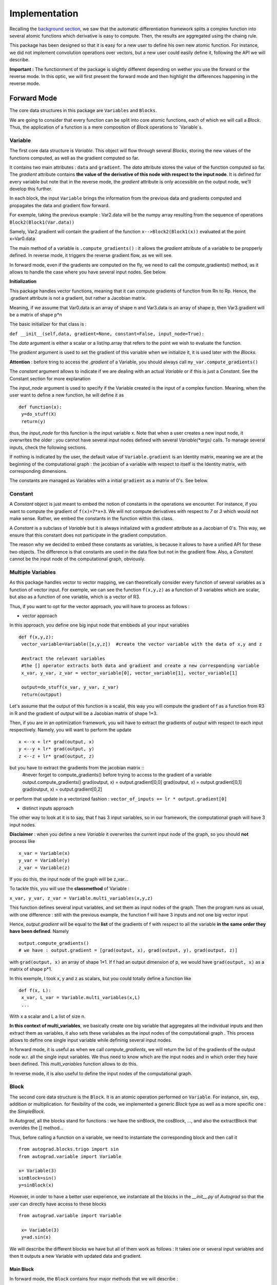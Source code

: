 #########################
Implementation
#########################

Recalling the `background section <https://autograd.readthedocs.io/en/latest/background.html>`_, we saw that the automatic differentiation framework splits a complex function into several atomic functions which derivative is easy to compute. Then, the results are aggregated using the chaing rule. 

This package has been designed so that it is easy for a new user to define his own new atomic function. For instance, we did not implement convolution operations over vectors, but a new user could easily define it, following the API we will describe.

**Important :** The functionment of the package is slightly different depending on wether you use the forward or the reverse mode. In this optic, we will first present the forward mode and then highlight the differences happening in the reverse mode.

************
Forward Mode
************

The core data structures in this package are ``Variables`` and ``Blocks``.

We are going to consider that every function can be split into core atomic functions, each of which we will call a `Block`. Thus, the application of a function is a mere composition of `Block` operations to `Variable`s. 

.. image:: img/easy_function.png


Variable
--------

The first core data structure is `Variable`. This object will flow through several `Blocks`, storing the new values of the functions computed, as well as the gradient computed so far.

.. image:: img/Variable.png

It contains two main attributes : ``data`` and ``gradient``. The `data` attribute stores the value of the function computed so far. The `gradient` attribute contains **the value of the derivative of this node with respect to the input node**. It is defined for every variable but note that in the reverse mode, the `gradient` attribute is only accessible on the output node, we'll develop this further.

In each block, the input ``Variable`` brings the information from the previous data and gradients computed and propagates the data and gradient flow forward.

For exemple, taking the previous example : Var2.data will be the numpy array resulting from the sequence of operations ``Block2(Block1(Var.data))``

Samely, Var2.gradient will contain the gradient of the function ``x-->Block2(Block1(x))`` evaluated at the point x=Var0.data



The main method of a variable is ``.compute_gradients()`` : it allows the `gradient` attribute of a variable to be propperly defined. In reverse mode, it triggers the reverse gradient flow, as we will see.

In forward mode, even if the gradients are computed on the fly, we need to call the compute_gradients() method, as it allows to handle the case where you have several input nodes. See below.


**Initialization**

This package handles vector functions, meaning that it can compute gradients of function from Rn to Rp. Hence, the .gradient attribute is not a gradient, but rather a Jacobian matrix.

Meaning, if we assume that Var0.data is an array of shape n and Var3.data is an array of shape p, then Var3.gradient will be a matrix of shape p*n


The basic initializer for that class is :

``def __init__(self,data, gradient=None, constant=False, input_node=True):``
 
The `data` argument is either a scalar or a list/np.array that refers to the point we wish to evaluate the function. 

The `gradient` argument is used to set the gradient of this variable when we initialize it, it is used later with the `Blocks`.

**Attention** : before tring to access the `.gradient` of a Variable, you should always call ``my_var.compute_gradients()``

The `constant` argument allows to indicate if we are dealing with an actual `Variable` or if this is just a `Constant`. See the Constant section for more explanation

The `input_node` argument is used to specify if the Variable created is the input of a complex function. Meaning, when the user want to define a new function, he will define it as ::

 def function(x):
  y=do_stuff(X)
  return(y)


thus, the `input_node` for this function is the input variable x. Note that when a user creates a new input node, it overwrites the older : you cannot have several input nodes defined with several `Variable(*args)` calls. To manage several inputs, check the following sections.


If nothing is indicated by the user, the default value of ``Variable.gradient`` is an Identity matrix, meaning we are at the beginning of the computational graph : the jacobian of a variable with respect to itself is the Identity matrix, with corresponding dimensions.

The constants are managed as Variables with a initial ``gradient`` as a matrix of 0's. See below.


Constant
-----------

A `Constant` object is just meant to embed the notion of constants in the operations we encounter. For instance, if you want to compute the gradient of ``f(x)=7*x+3``. We will not compute derivatives with respect to `7` or `3` which would not make sense. Rather, we embed the constants in the function within this class. 

A `Constant` is a subclass of `Variable` but it is always initialized with a `gradient` attribute as a Jacobian of 0's. This way, we ensure that this constant does not participate in the gradient computation.

The reason why we decided to embed these constants as variables, is because it allows to have a unified API for these two objects. The difference is that constants are used in the data flow but not in the gradient flow. Also, a `Constant` cannot be the input node of the computational graph, obviously.


Multiple Variables
-------------------

As this package handles vector to vector mapping, we can theoretically consider every function of several variables as a function of vector input. For exemple, we can see the function ``f(x,y,z)`` as a function of 3 variables which are scalar, but also as a function of one variable, which is a vector of R3.

Thus, if you want to opt for the vector approach, you will have to process as follows : 

- vector approach 

In this approach, you define one big input node that embbeds all your input variables ::

 def f(x,y,z):
  vector_variable=Variable([x,y,z])  #create the vector variable with the data of x,y and z 
  
  #extract the relevant variables
  #the [] operator extracts both data and gradient and create a new corresponding variable 
  x_var, y_var, z_var = vector_variable[0], vector_variable[1], vector_variable[1]  
  
  output=do_stuff(x_var, y_var, z_var)
  return(outpput)

Let's assume that the output of this function is a scalal, this way you will compute the gradient of f as a function from R3 in R and the gradient of `output` will be a Jacobian matrix of shape 1*3.

Then, if you are in an optimization framework, you will have to extract the gradients of `output` with respect to each input respectively. Namely, you will want to perform the update :: 

 x <--x + lr* grad(output, x)
 y <--y + lr* grad(output, y)
 z <--z + lr* grad(output, z)

but you have to extract the gradients from the jacobian matrix :: 
 #never forget to compute_gradients() before trying to access to the gradient of a variable
 output.compute_gradients()
 grad(output, x) = output.gradient[0,0]
 grad(output, x) = output.gradient[0,1]
 grad(output, x) = output.gradient[0,2]

or perform that update in a vectorized fashion  : ``vector_of_inputs += lr * output.gradient[0]``


- distinct inputs approach

The other way to look at it is to say, that f has 3 input variables, so in our framework, the computational graph will have 3 input nodes. 

**Disclaimer** : when you define a new `Variable` it overwrites the current input node of the graph, so you should **not** process like :: 

 x_var = Variable(x)
 y_var = Variable(y)
 z_var = Variable(z)

If you do this, the input node of the graph will be z_var... 

To tackle this, you will use the **classmethod** of Variable : 

``x_var, y_var, z_var = Variable.multi_variables(x,y,z)``

This function defines several input variables, and set them as input nodes of the graph. Then the program runs as usual, with one difference : still with the previous example, the function f will have 3 inputs and not one big vector input

Hence, `output.gradient` will be equal to the **list** of the gradients of f with respect to all the variable **in the same order they have been defined**. Namely ::

 output.compute_gradients()
 # we have : output.gradient = [grad(output, x), grad(output, y), grad(output, z)]

with ``grad(output, x)`` an array of shape 1*1. If f had an output dimension of p, we would have ``grad(output, x)`` as a matrix of shape p*1.

In this exemple, I took x, y and z as scalars, but you could totally define a function like :: 

 def f(x, L):
  x_var, L_var = Variable.multi_variables(x,L)
  ...
  
With x a scalar and L a list of size n.


**In this context of multi_variables**, we basically create one big variable that aggregates all the individual inputs and then extract them as variables, it also sets these variabales as the input nodes of the computational graph . This process allows to define one single input variable while defininig several input nodes. 

In forward mode, it is useful as when we call `compute_gradients`, we will return the list of the gradients of the output node w.r. all the single input variables. We thus need to know which are the input nodes and in which order they have been defined. This `multi_variables` function allows to do this.

In reverse mode, it is also useful to define the input nodes of the computational graph.
 



Block
----------


The second core data structure is the ``Block``. It is an atomic operation performed on ``Variable``. For instance, sin, exp, addition or multiplication. for flexibility of the code, we implemented a generic `Block` type as well as a more specific one : the `SimpleBlock`.

In `Autograd`, all the blocks stand for functions : we have the sinBlock, the cosBlock, ..., and also the extractBlock that overrides the [] method...

Thus, before calling a function on a variable, we need to instantiate the corresponding block and then call it ::

 from autograd.blocks.trigo import sin
 from autograd.variable import Variable

 x= Variable(3)
 sinBlock=sin()
 y=sinBlock(x)
 
However, in order to have a better user experience, we instantiate all the blocks in the `__init__.py` of `Autograd` so that the user can directly have access to these blocks ::

 from autograd.variable import Variable

  x= Variable(3)
  y=ad.sin(x)


We will describe the different blocks we have but all of them work as follows : It takes one or several input variables and then tt outputs a new Variable with updated data and gradient.

Main Block
^^^^^^^^^^^

.. image:: img/forward_main_block.png

In forward mode, the ``Block`` contains four major methods that we will describe : 

- data_fn

It is used to define the function evaluation for that block. For example in the `additionBlock`, we coded ::

 class add(Block):
   """
   addition of two vector inputs
   """
   def data_fn(self, *args):
     #returns the data of the output variable of this block
     new_data = np.add(args[0].data, args[1].data)
     return(new_data)

This method is specific to each block

- get_jacobians

Every block defines an atomic function. The `get_jacobian` method returns the jacobian of this atomic function w.r to all its inputs separately. For example, still in the `additionBlock` :: 

 class add(Block):
     """
     addition of two vector inputs
     """
     def data_fn(self, *args):
         new_data = np.add(args[0].data, args[1].data)
         return(new_data)

     def get_jacobians(self, *args):
         shape=args[0].data.shape[0]
         first_term = np.eye(shape)
         second_term = np.eye(shape)

         return([first_term, second_term])
         
In fact, when we have ``z=x+y`` we have grad(z, x) as the Identity matrix with corresponding shape. Samely for grad(z, y)
 
This method is specific to each block

- gradient_forward 

Is used to propagate the gradient flow forward : it takes the gradients of the input variables of the block, multiply them with the jacobians of this bloc, thanks to the `.get_jacobians()` method. And then it outputs the gradient of the output variable ::

 class Block():
   def gradient_forward(self, *args, **kwargs):
     #concatenate the input gradients
     input_grad = np.concatenate([var.gradient for var in args], axis=0)

     #concatenate the jacobians of the block
     jacobians = self.get_jacobians(*args, **kwargs)
     jacobian = np.concatenate([jacob for jacob in jacobians], axis=1)

     #combine the gradients of the input variables with the jacobians of the block
     new_grad = np.matmul(jacobian, input_grad)

     return(new_grad)
     
This method is common to all the blocks


Explanation :

Let's consider a computational graph which transforms : ``x = x_0 --SINBLOCK--> x_1 --COSBLOCK--> x_2 --EXPBLOCK--> x_3 = f(x)``


As previously stated, the variable x_0 has the default value for ``gradient``, which is the identity matrix. with gradient_forward, the SINBOCK will output a variable which has a data of ``sin(x_0.data)`` and a gradient of ``cos(x_0.data) * x_0.gradient``. 

Then, COSBLOCK will output a variable with data = ``cos(x_1.data) = cos(sin(x_0.data))`` and gradient = ``-sin(x_1.data) * x_1.gradient``, and we will have 

``x_2.gradient = jac_COSBLOCK * jac_SINBLOCK * x_0.gradient``

This is how the gradients flow in the forward mode.



- __call__

take as input one or several variables, perform a forward pass on data and gradient and return a new output variable.

``new_var = block(input_var_1, input_var_2)`` 




**No storing of the computational graph**

The solution we provided is efficient in that we don't store the computation graph in the forward mode. The values of the variables are computed on the fly, both data and gradient.

Usually, the user overwrite its variable so we have a minimal memory usage :: 

 import autograd as ad
 from autograd.variable import Variable

 x=Variable([34,54,65])
 y=ad.sin(x)
 y=ad.cos(y)
 y=ad.exp(y)
 for _ in range(12345):
   y *= 3
 
 output = y+x
 
 
the variable y has been overwriten : in this sequence of operations, we have stored only 3 variables : x, y, and output.

If we were to store naively all the computational graph, we would have stored way more variables....



Of course, the ``autograd`` package is being built respecting the design patterns for good development, the user will have the possibility to build his own `Block` if he would not find a specific function among the ones we provide. The user would have to follow the `Block` interface and provide a ``data_fn`` as well as a ``get_jacobians``. 

However sometimes, the block we want to implement is just a vectorized simple function. For instance, sin(x) applies sin(.) to all the elements of x.data. This leads to the useful subclass to handle vectorized functioons, the `SimpleBlock`


Simple Block
^^^^^^^^^^^^

The simple block allows to represent simple functions : in the context of vector mapping, we usually have some functions that apply the same operations to all the elements. They are called vectorized functions.

For example, ``sin(x) = [sin(elt) for elt in x.data]``

For these functions, which have only one input, the jacobian is easy to compute, it is equal to the diagonal matrix with the derivative of the block evaluated at the input points. In other words ::

``jacobian = np.diag(block.gradient_fn(input_variable))``

Thus, for this class we overwrite the `.get_jacobians()` as follows :: 

  def get_jacobians(self, *args, **kwargs):
         """
         get the Jacobian matrix of the simple block. It is a diagonal matrix easy to build from the
         derivative function of the simpleBlock
         """
         #get the elements of the diagonal
         elts = self.gradient_fn(*args, **kwargs)
         jacobian = np.diag(elts)
         return([jacobian])
         
This is a method generic for all the simple blocks


We thus implement a `data_fn` as previously, but now, instead of defining a `get_jacobians()` method, we only need to define the derivative of the simple function, in a new method `gradient_fn()`. For example for the `SinBlock` ::

 class sin(SimpleBlock):
     """
     vectorized sinus function on vectors
     """
     def data_fn(self, args):
         new_data = np.sin(args.data)
         return(new_data)

     def gradient_fn(self, args):
         grad = np.cos(args.data)
         return(grad)
         

The `gradient_fn()` method is specific to each block. 



This elegant way to represent functions allows an easy definition of new blocks, but more : it allows the implementation of the reverse mode in an elegant fasion.



************
Reverse Mode
************

In the reverse mode, the gradients are not computed from the input nodes to the output nodes in the computational graph. Instead, they are computed from the output node to the input nodes.

The reverse mode applies a forward mode on the data, stores relevant information, and applies a reverse pass on the gradients.

To do this, we need to store all the intermediate values that have been used to compute the output variable. 

We achieve this by doing the following modifications on the classes :

Variable
--------

- gradient 

This attribute is no more accessible to all the variables. The only variable that as a non`None` gradient attribute is the output variable **after** having called ``output_variable.compute_gradients()`` 
  
- .compute_gradients()

This method now applies the reverse pass to compute the gradients, it also allows to have access to the output_variable.gradient attribute
 
- node

We also introduce a new class for the reverse mode, the `Node`. We will describe it in the next section
 
 
Node
-----

Previously, we were talking without distinction of nodes and variables. Now however, we will be very careful not to mix these two concepts. 

A `Node` is a new separate class used in the reverse mode, that allows to store relevant information from the forward pass. Everytime a new Variable is created, a node is created, stored in a global buffer (`config` file), and is associated to the variable. A node has two main attributes : `gradient`and `childrens` : 

- gradient

It is used to store the gradient of the output variable w.r. this node's variable. Meaning that ``output_variable.node.gradient = Identity`` and ``input_variable.node.gradient`` is actually the gradients we are looking to compute : it is the gradient of the function w.r. the input variables.

- childrens 

list that store the nodes of the variables that have been used to compute this new node's variable, and their respective gradient. Namely ::

x=Variable(2)
y=sin(x)
z=x+y

`x` is the input_node, his node's children dictionnary is empty. 

`y`'s node has one children : `x`'s node. Moreover, the transformation x-->y is associated with a ``jacobian = cos(x.data)``. Thus, we will have ``y.node.childrens=[{'node':x.node, 'jacobian':cos(x.data)}]`` 

`z`'s node has two childrens : `x`'s node and `y`'s node. Moreover, the transformation x,y-->z is associated with two jacobians

``jacobian_x = identity``

``jacobian_y = identity``

Thus, we will have ``z.node.childrens=[{'node':x.node, 'jacobian':identity}, {'node':y.node, 'jacobian':identity}]``



The main method of `Node` is the `backward()` method : 

It is used to compute **recursively** the gradients of the ouput variable w.r. to the input node.

To do this, it sets the gradient of the output node to the identity, and propagate backwards the gradients using the children's jacobians : 

For each children node, it computes the contribution of this node to the output gradient, and updates the `gradient` of the children node ::

 for child in self.childrens:
   node,jacobian=child['node'], child['jacobian']
   new_grad = np.dot(self.gradient, jacobian)
   node.update_gradient(new_grad)
   
This process is repeated until we computed the gradients of all the input nodes, they are the nodes for which ``childrens=[]``.

At the end of this function call, all the nodes involved in the computational graph have a `gradient` attribute set.


Computational Graph
---------------------

Main class that stores the information of the computational graph. It is defined in the ``__init__.py`` of `Autograd` so that we can access it anytime with ``ad.c_graph``

Should be noted that as we store the dependencies among the nodes in the nodes themselves, we don't need to store them again in the computational graph. Meaning : every node define a tree with the `childrens` attribute, we only need to store the global informations about the computational graph : 

- input_nodes

List that store the input nodes of the computational graph

- output_node

Store the output node of the computational graph

- input_shapes

List that store the shapes of the input variables. For example with ``x, L, y, Z = Variable.multi_variables(x, L, y, z)``

we will have ``ad.c_graph.input_shapes = [dim(x), dim(L), dim(y), dim(Z)]`` (with dim(x) the dimension of the scalar/vector of x). This attribute is important only when dealing with several distinct inputs, when we need to reconstruct the several distinct gradients in the `compute_gradients()` call



Given these informations, we can compute the reverse pass on the gradients. Here is the event flow :  

1. User calls ``output_variable.compute_gradients()``

2. This function will first define the output node of the computational graph as the output_variable.node

3. given this output node, we make a first reverse pass to see which nodes have been used to compute this output_variable, and how many times.

For example, in the case ::

 x=Variable(3)
 y=sin(x)
 output_variable=x+x
 
The define path will assess the several numbers :: 

 x.node.times_used = 2
 y.node.times_used = 0 
 output_variable.node.times_used = 0
 
As the variable `y` did not contribute to the computation of the output node, and the output node has not been used to compute anyting.


4. We call `backward()` on the output variable node. This function will set the node's gradient of all the nodes selected in the `define_path()` call
 
5. If the computational graph has one input node, we return the gradient of this vector mapping. Is is a jacobian matrix. The       `output_variable.gradient` attribute is set to this matrix, as in the forward mode.

6. If we have several input nodes (defined with multi_variables), we return the list of the jacobians defining the contribution of each of the input nodes. The `output_variable.gradient` attribute is set to this list of matrices, as in the forward mode.




- reset_graph

Eventually, when we want to re-run the function, we need to reset the graph : we zero the gradients, as well as the number of times the nodes have been used.

**Note** that when the user define a new Variable, it automatically sets this variable as input node of the graph. Thus, we can remove all the previously created nodes and restart from scratch : the buffer that store the nodes created is flushed. Thus, we cannot use the previously created variables, we need to recompute them.



 


Block
------

In the reverse mode, the only method modified is the `__call__` : 

- The forward data pass is not modified, we create a new variable with corresponding updated data attribute

- The ouput variable is created with a node. We set this node's `childrens` using the jacobians of the block and the input variables` nodes


